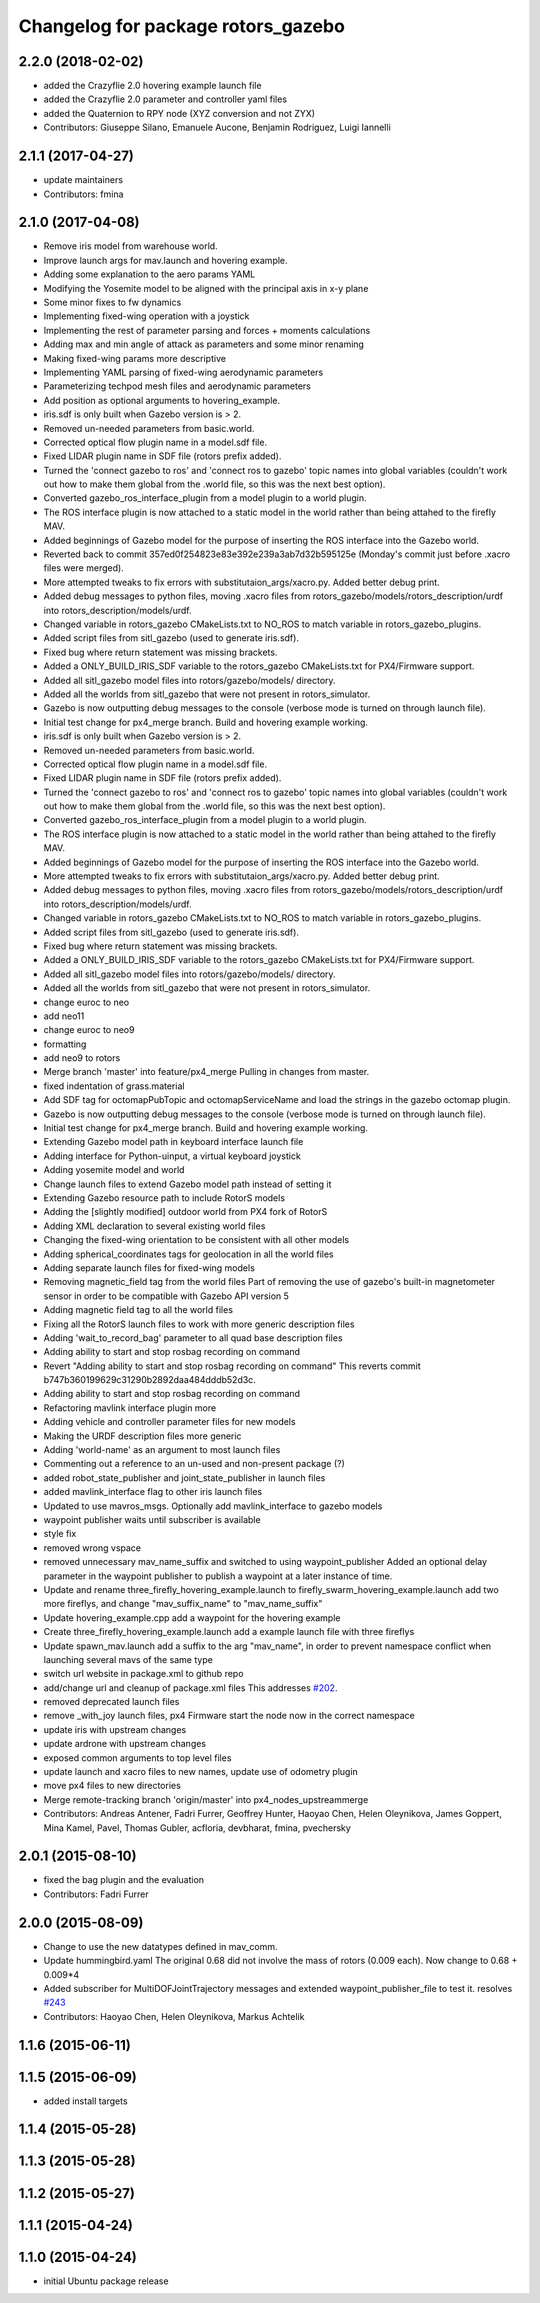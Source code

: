 ^^^^^^^^^^^^^^^^^^^^^^^^^^^^^^^^^^^
Changelog for package rotors_gazebo
^^^^^^^^^^^^^^^^^^^^^^^^^^^^^^^^^^^

2.2.0 (2018-02-02)
-----------
* added the Crazyflie 2.0 hovering example launch file
* added the Crazyflie 2.0 parameter and controller yaml files
* added the Quaternion to RPY node (XYZ conversion and not ZYX)
* Contributors: Giuseppe Silano, Emanuele Aucone, Benjamin Rodriguez, Luigi Iannelli

2.1.1 (2017-04-27)
-----------
* update maintainers
* Contributors: fmina

2.1.0 (2017-04-08)
-----------
* Remove iris model from warehouse world.
* Improve launch args for mav.launch and hovering example.
* Adding some explanation to the aero params YAML
* Modifying the Yosemite model to be aligned with the principal axis in x-y plane
* Some minor fixes to fw dynamics
* Implementing fixed-wing operation with a joystick
* Implementing the rest of parameter parsing and forces + moments calculations
* Adding max and min angle of attack as parameters and some minor renaming
* Making fixed-wing params more descriptive
* Implementing YAML parsing of fixed-wing aerodynamic parameters
* Parameterizing techpod mesh files and aerodynamic parameters
* Add position as optional arguments to hovering_example.
* iris.sdf is only built when Gazebo version is > 2.
* Removed un-needed parameters from basic.world.
* Corrected optical flow plugin name in a model.sdf file.
* Fixed LIDAR plugin name in SDF file (rotors prefix added).
* Turned the 'connect gazebo to ros' and 'connect ros to gazebo' topic names into global variables (couldn't work out how to make them global from the .world file, so this was the next best option).
* Converted gazebo_ros_interface_plugin from a model plugin to a world plugin.
* The ROS interface plugin is now attached to a static model in the world rather than being attahed to the firefly MAV.
* Added beginnings of Gazebo model for the purpose of inserting the ROS interface into the Gazebo world.
* Reverted back to commit 357ed0f254823e83e392e239a3ab7d32b595125e (Monday's commit just before .xacro files were merged).
* More attempted tweaks to fix errors with substitutaion_args/xacro.py. Added better debug print.
* Added debug messages to python files, moving .xacro files from rotors_gazebo/models/rotors_description/urdf into rotors_description/models/urdf.
* Changed variable in rotors_gazebo CMakeLists.txt to NO_ROS to match variable in rotors_gazebo_plugins.
* Added script files from sitl_gazebo (used to generate iris.sdf).
* Fixed bug where return statement was missing brackets.
* Added a ONLY_BUILD_IRIS_SDF variable to the rotors_gazebo CMakeLists.txt for PX4/Firmware support.
* Added all sitl_gazebo model files into rotors/gazebo/models/ directory.
* Added all the worlds from sitl_gazebo that were not present in rotors_simulator.
* Gazebo is now outputting debug messages to the console (verbose mode is turned on through launch file).
* Initial test change for px4_merge branch. Build and hovering example working.
* iris.sdf is only built when Gazebo version is > 2.
* Removed un-needed parameters from basic.world.
* Corrected optical flow plugin name in a model.sdf file.
* Fixed LIDAR plugin name in SDF file (rotors prefix added).
* Turned the 'connect gazebo to ros' and 'connect ros to gazebo' topic names into global variables (couldn't work out how to make them global from the .world file, so this was the next best option).
* Converted gazebo_ros_interface_plugin from a model plugin to a world plugin.
* The ROS interface plugin is now attached to a static model in the world rather than being attahed to the firefly MAV.
* Added beginnings of Gazebo model for the purpose of inserting the ROS interface into the Gazebo world.
* More attempted tweaks to fix errors with substitutaion_args/xacro.py. Added better debug print.
* Added debug messages to python files, moving .xacro files from rotors_gazebo/models/rotors_description/urdf into rotors_description/models/urdf.
* Changed variable in rotors_gazebo CMakeLists.txt to NO_ROS to match variable in rotors_gazebo_plugins.
* Added script files from sitl_gazebo (used to generate iris.sdf).
* Fixed bug where return statement was missing brackets.
* Added a ONLY_BUILD_IRIS_SDF variable to the rotors_gazebo CMakeLists.txt for PX4/Firmware support.
* Added all sitl_gazebo model files into rotors/gazebo/models/ directory.
* Added all the worlds from sitl_gazebo that were not present in rotors_simulator.
* change euroc to neo
* add neo11
* change euroc to neo9
* formatting
* add neo9 to rotors
* Merge branch 'master' into feature/px4_merge
  Pulling in changes from master.
* fixed indentation of grass.material
* Add SDF tag for octomapPubTopic and octomapServiceName and load the strings in the gazebo octomap plugin.
* Gazebo is now outputting debug messages to the console (verbose mode is turned on through launch file).
* Initial test change for px4_merge branch. Build and hovering example working.
* Extending Gazebo model path in keyboard interface launch file
* Adding interface for Python-uinput, a virtual keyboard joystick
* Adding yosemite model and world
* Change launch files to extend Gazebo model path instead of setting it
* Extending Gazebo resource path to include RotorS models
* Adding the [slightly modified] outdoor world from PX4 fork of RotorS
* Adding XML declaration to several existing world files
* Changing the fixed-wing orientation to be consistent with all other models
* Adding spherical_coordinates tags for geolocation in all the world files
* Adding separate launch files for fixed-wing models
* Removing magnetic_field tag from the world files
  Part of removing the use of gazebo's built-in magnetometer sensor in
  order to be compatible with Gazebo API version 5
* Adding magnetic field tag to all the world files
* Fixing all the RotorS launch files to work with more generic description files
* Adding 'wait_to_record_bag' parameter to all quad base description files
* Adding ability to start and stop rosbag recording on command
* Revert "Adding ability to start and stop rosbag recording on command"
  This reverts commit b747b360199629c31290b2892daa484dddb52d3c.
* Adding ability to start and stop rosbag recording on command
* Refactoring mavlink interface plugin more
* Adding vehicle and controller parameter files for new models
* Making the URDF description files more generic
* Adding 'world-name' as an argument to most launch files
* Commenting out a reference to an un-used and non-present package (?)
* added robot_state_publisher and joint_state_publisher in launch files
* added mavlink_interface flag to other iris launch files
* Updated to use mavros_msgs. Optionally add mavlink_interface to gazebo models
* waypoint publisher waits until subscriber is available
* style fix
* removed wrong vspace
* removed unnecessary mav_name_suffix and switched to using waypoint_publisher
  Added an optional delay parameter in the waypoint publisher to publish a
  waypoint at a later instance of time.
* Update and rename three_firefly_hovering_example.launch to firefly_swarm_hovering_example.launch
  add two more fireflys, and change "mav_suffix_name" to "mav_name_suffix"
* Update hovering_example.cpp
  add a waypoint for the hovering example
* Create three_firefly_hovering_example.launch
  add a example launch file with three fireflys
* Update spawn_mav.launch
  add a suffix to the arg "mav_name", in order to prevent namespace conflict when launching several mavs of the same type
* switch url website in package.xml to github repo
* add/change url and cleanup of package.xml files
  This addresses `#202 <https://github.com/ethz-asl/rotors_simulator/issues/202>`_.
* removed deprecated launch files
* remove _with_joy launch files, px4 Firmware start the node now in the correct namespace
* update iris with upstream changes
* update ardrone with upstream changes
* exposed common arguments to top level files
* update launch and xacro files to new names, update use of odometry plugin
* move px4 files to new directories
* Merge remote-tracking branch 'origin/master' into px4_nodes_upstreammerge
* Contributors: Andreas Antener, Fadri Furrer, Geoffrey Hunter, Haoyao Chen, Helen Oleynikova, James Goppert, Mina Kamel, Pavel, Thomas Gubler, acfloria, devbharat, fmina, pvechersky

2.0.1 (2015-08-10)
------------------
* fixed the bag plugin and the evaluation
* Contributors: Fadri Furrer

2.0.0 (2015-08-09)
------------------
* Change to use the new datatypes defined in mav_comm.
* Update hummingbird.yaml
  The original 0.68 did not involve the mass of rotors (0.009 each). Now change to 0.68 + 0.009*4
* Added subscriber for MultiDOFJointTrajectory messages and extended waypoint_publisher_file to test it. resolves `#243 <https://github.com/ethz-asl/rotors_simulator/issues/243>`_
* Contributors: Haoyao Chen, Helen Oleynikova, Markus Achtelik

1.1.6 (2015-06-11)
------------------

1.1.5 (2015-06-09)
------------------
* added install targets

1.1.4 (2015-05-28)
------------------

1.1.3 (2015-05-28)
------------------

1.1.2 (2015-05-27)
------------------

1.1.1 (2015-04-24)
------------------

1.1.0 (2015-04-24)
------------------
* initial Ubuntu package release
